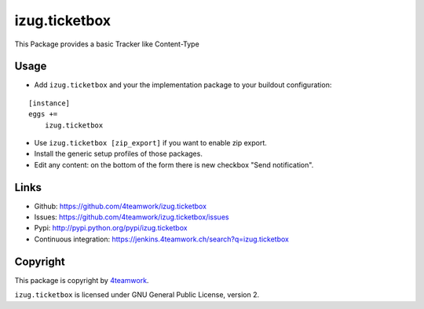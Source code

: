 izug.ticketbox
==============

This Package provides a basic Tracker like Content-Type


Usage
-----

- Add ``izug.ticketbox`` and your the implementation package to your
  buildout configuration:

::

    [instance]
    eggs +=
        izug.ticketbox

- Use ``izug.ticketbox [zip_export]`` if you want to enable zip export.

- Install the generic setup profiles of those packages.

- Edit any content: on the bottom of the form there is new checkbox "Send
  notification".


Links
-----

- Github: https://github.com/4teamwork/izug.ticketbox
- Issues: https://github.com/4teamwork/izug.ticketbox/issues
- Pypi: http://pypi.python.org/pypi/izug.ticketbox
- Continuous integration: https://jenkins.4teamwork.ch/search?q=izug.ticketbox


Copyright
---------

This package is copyright by `4teamwork <http://www.4teamwork.ch/>`_.

``izug.ticketbox`` is licensed under GNU General Public License, version 2.


